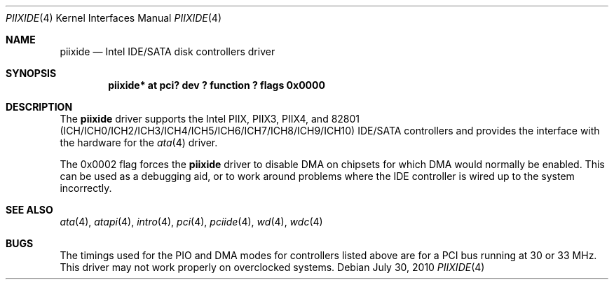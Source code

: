 .\"	$NetBSD: piixide.4,v 1.8 2009/10/19 18:41:09 bouyer Exp $
.\"
.\" Copyright (c) 2003 Manuel Bouyer.
.\"
.\" Redistribution and use in source and binary forms, with or without
.\" modification, are permitted provided that the following conditions
.\" are met:
.\" 1. Redistributions of source code must retain the above copyright
.\"    notice, this list of conditions and the following disclaimer.
.\" 2. Redistributions in binary form must reproduce the above copyright
.\"    notice, this list of conditions and the following disclaimer in the
.\"    documentation and/or other materials provided with the distribution.
.\"
.\" THIS SOFTWARE IS PROVIDED BY THE AUTHOR ``AS IS'' AND ANY EXPRESS OR
.\" IMPLIED WARRANTIES, INCLUDING, BUT NOT LIMITED TO, THE IMPLIED WARRANTIES
.\" OF MERCHANTABILITY AND FITNESS FOR A PARTICULAR PURPOSE ARE DISCLAIMED.
.\" IN NO EVENT SHALL THE AUTHOR BE LIABLE FOR ANY DIRECT, INDIRECT,
.\" INCIDENTAL, SPECIAL, EXEMPLARY, OR CONSEQUENTIAL DAMAGES (INCLUDING, BUT
.\" NOT LIMITED TO, PROCUREMENT OF SUBSTITUTE GOODS OR SERVICES; LOSS OF USE,
.\" DATA, OR PROFITS; OR BUSINESS INTERRUPTION) HOWEVER CAUSED AND ON ANY
.\" THEORY OF LIABILITY, WHETHER IN CONTRACT, STRICT LIABILITY, OR TORT
.\" INCLUDING NEGLIGENCE OR OTHERWISE) ARISING IN ANY WAY OUT OF THE USE OF
.\" THIS SOFTWARE, EVEN IF ADVISED OF THE POSSIBILITY OF SUCH DAMAGE.
.\"
.Dd July 30, 2010
.Dt PIIXIDE 4
.Os
.Sh NAME
.Nm piixide
.Nd Intel IDE/SATA disk controllers driver
.Sh SYNOPSIS
.Cd "piixide* at pci? dev ? function ? flags 0x0000"
.Sh DESCRIPTION
The
.Nm
driver supports the Intel PIIX, PIIX3, PIIX4, and
82801 (ICH/ICH0/ICH2/ICH3/ICH4/ICH5/ICH6/ICH7/ICH8/ICH9/ICH10) IDE/SATA
controllers and provides the interface with the hardware for the
.Xr ata 4
driver.
.Pp
The 0x0002 flag forces the
.Nm
driver to disable DMA on chipsets for which DMA would normally be
enabled.
This can be used as a debugging aid, or to work around
problems where the IDE controller is wired up to the system incorrectly.
.Sh SEE ALSO
.Xr ata 4 ,
.Xr atapi 4 ,
.Xr intro 4 ,
.Xr pci 4 ,
.Xr pciide 4 ,
.Xr wd 4 ,
.Xr wdc 4
.Sh BUGS
The timings used for the PIO and DMA modes for controllers listed above
are for a PCI bus running at 30 or 33 MHz.
This driver may not work properly on overclocked systems.
